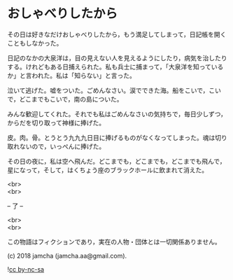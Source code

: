 #+OPTIONS: toc:nil
#+OPTIONS: \n:t

* おしゃべりしたから

  その日は好きなだけおしゃべりしたから，もう満足してしまって，日記帳を開くこともしなかった。

  日記のなかの大泉洋は，目の見えない人を見えるようにしたり，病気を治したりする。けれどもある日捕えられた。私も兵士に捕まって，「大泉洋を知っているか」と言われた。私は「知らない」と言った。

  泣いて逃げた。嘘をついた。ごめんなさい。涙でできた海。船をこいで，こいで，どこまでもこいで，南の島についた。

  みんな歓迎してくれた。それでも私はごめんなさいの気持ちで，毎日少しずつ，からだを切り取って神様に捧げた。

  皮。肉。骨。とうとう九九九日目に捧げるものがなくなってしまった。魂は切り取れないので，いっぺんに捧げた。

  その日の夜に，私は空へ飛んだ。どこまでも，どこまでも，どこまでも飛んで，星になって，そして，はくちょう座のブラックホールに飲まれて消えた。

  <br>
  <br>

  -- 了 --

  <br>
  <br>

  この物語はフィクションであり，実在の人物・団体とは一切関係ありません。

  (c) 2018 jamcha (jamcha.aa@gmail.com).

  ![[https://i.creativecommons.org/l/by-nc-sa/4.0/88x31.png][cc by-nc-sa]]
